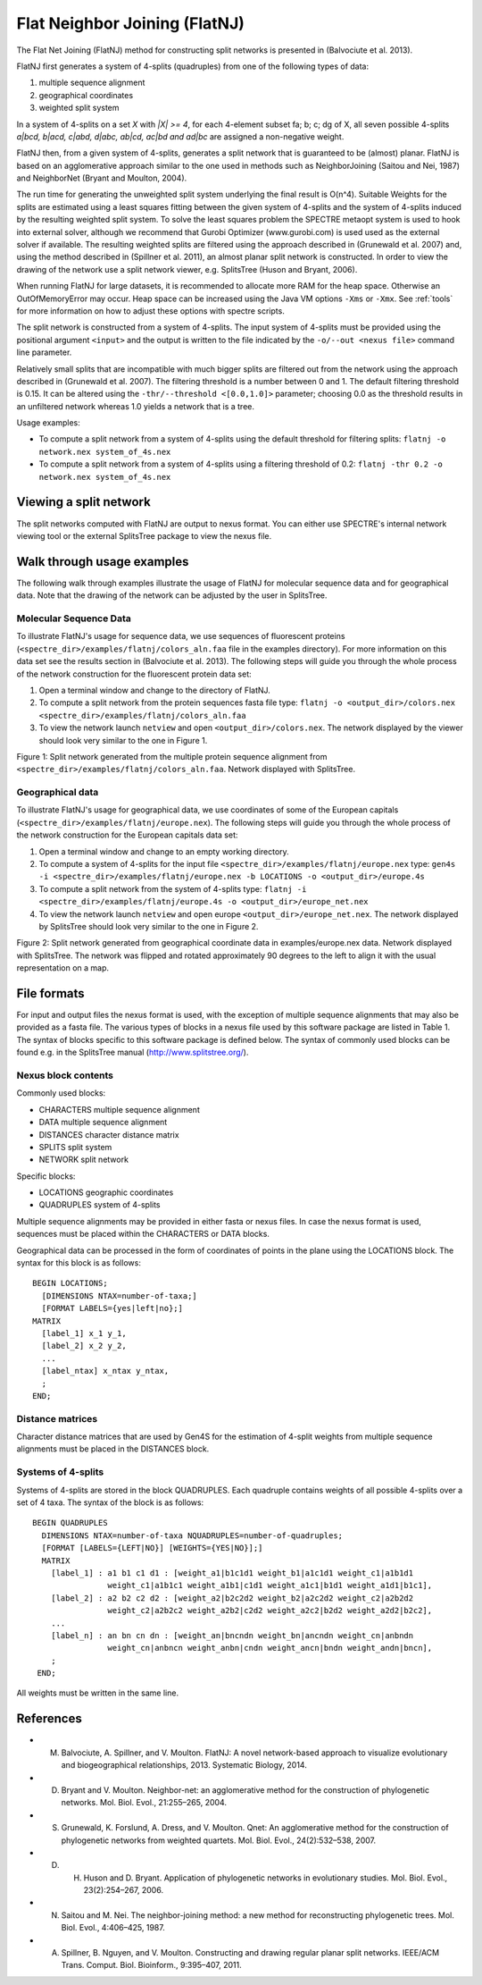 .. _flatnj:

Flat Neighbor Joining (FlatNJ)
==============================

The Flat Net Joining (FlatNJ) method for constructing split networks is presented in (Balvociute et al. 2013).

FlatNJ first generates a system of 4-splits (quadruples) from one of the following types of data:

1. multiple sequence alignment
2. geographical coordinates
3. weighted split system

In a system of 4-splits on a set `X` with `|X| >= 4`, for each 4-element subset fa; b; c; dg of X, all seven possible 4-splits
`a|bcd, b|acd, c|abd, d|abc, ab|cd, ac|bd and ad|bc` are assigned a non-negative weight.

FlatNJ then, from a given system of 4-splits, generates a split network that is guaranteed to be (almost) planar. FlatNJ
is based on an agglomerative approach similar to the one used in methods such as NeighborJoining (Saitou and Nei, 1987)
and NeighborNet (Bryant and Moulton, 2004).

The run time for generating the unweighted split system underlying the final result is O(n^4). Suitable Weights
for the splits are estimated using a least squares fitting between the given system of 4-splits and the system of 4-splits
induced by the resulting weighted split system. To solve the least squares problem the SPECTRE metaopt system is used to
hook into external solver, although we recommend that Gurobi Optimizer (www.gurobi.com) is used used as the external solver if available.
The resulting weighted splits are filtered using the approach described in (Grunewald et al. 2007) and, using
the method described in (Spillner et al. 2011), an almost planar split network is constructed. In order to view the
drawing of the network use a split network viewer, e.g. SplitsTree (Huson and Bryant, 2006).

When running FlatNJ for large datasets, it is recommended to allocate more RAM for the heap space. Otherwise an
OutOfMemoryError may occur. Heap space can be increased using the Java VM options ``-Xms`` or ``-Xmx``. See :ref:`tools` for
more information on how to adjust these options with spectre scripts.

The split network is constructed from a system of 4-splits. The input system of 4-splits must be provided using
the positional argument ``<input>`` and the output is written to the file indicated by the ``-o/--out <nexus file>``
command line parameter.

Relatively small splits that are incompatible with much bigger splits are filtered out from the network using the approach
described in (Grunewald et al. 2007). The filtering threshold is a number between 0 and 1. The default filtering threshold
is 0.15. It can be altered using the ``-thr/--threshold <[0.0,1.0]>`` parameter; choosing 0.0 as the threshold results in
an unfiltered network whereas 1.0 yields a network that is a tree.

Usage examples:

* To compute a split network from a system of 4-splits using the default threshold for filtering splits: ``flatnj -o network.nex system_of_4s.nex``
* To compute a split network from a system of 4-splits using a filtering threshold of 0.2: ``flatnj -thr 0.2 -o network.nex system_of_4s.nex``


Viewing a split network
-----------------------

The split networks computed with FlatNJ are output to nexus format.  You can either use SPECTRE's internal network viewing
tool or the external SplitsTree package to view the nexus file.

Walk through usage examples
---------------------------

The following walk through examples illustrate the usage of FlatNJ for molecular sequence data and for geographical data.
Note that the drawing of the network can be adjusted by the user in SplitsTree.

Molecular Sequence Data
~~~~~~~~~~~~~~~~~~~~~~~

To illustrate FlatNJ's usage for sequence data, we use sequences of fluorescent proteins (``<spectre_dir>/examples/flatnj/colors_aln.faa`` file in the
examples directory). For more information on this data set see the results section in (Balvociute et al. 2013). The
following steps will guide you through the whole process of the network construction for the fluorescent protein data set:

1. Open a terminal window and change to the directory of FlatNJ.

2. To compute a split network from the protein sequences fasta file type: ``flatnj -o <output_dir>/colors.nex <spectre_dir>/examples/flatnj/colors_aln.faa``

3. To view the network launch ``netview`` and open ``<output_dir>/colors.nex``. The network displayed by the viewer should look very similar to the one in Figure 1.


.. image:: images/flatnj-fig1.png
    :scale: 50 %

Figure 1: Split network generated from the multiple protein sequence alignment from ``<spectre_dir>/examples/flatnj/colors_aln.faa``.
Network displayed with SplitsTree.


Geographical data
~~~~~~~~~~~~~~~~~

To illustrate FlatNJ's usage for geographical data, we use coordinates of some of the European capitals (``<spectre_dir>/examples/flatnj/europe.nex``).
The following steps will guide you through the whole process of the network construction for the European capitals data set:

1. Open a terminal window and change to an empty working directory.
2. To compute a system of 4-splits for the input file ``<spectre_dir>/examples/flatnj/europe.nex`` type: ``gen4s -i <spectre_dir>/examples/flatnj/europe.nex -b LOCATIONS -o <output_dir>/europe.4s``
3. To compute a split network from the system of 4-splits type: ``flatnj -i <spectre_dir>/examples/flatnj/europe.4s -o <output_dir>/europe_net.nex``
4. To view the network launch ``netview`` and open europe ``<output_dir>/europe_net.nex``. The network displayed by SplitsTree should look very similar to the one in Figure 2.

.. image:: images/flatnj-fig2.png
    :scale: 50 %

Figure 2: Split network generated from geographical coordinate data in examples/europe.nex data. Network
displayed with SplitsTree. The network was flipped and rotated approximately 90 degrees to the left to align it
with the usual representation on a map.


File formats
------------

For input and output files the nexus format is used, with the exception of multiple sequence alignments that may
also be provided as a fasta file. The various types of blocks in a nexus file used by this software package are listed
in Table 1. The syntax of blocks specific to this software package is defined below. The syntax of commonly used
blocks can be found e.g. in the SplitsTree manual (http://www.splitstree.org/).

Nexus block contents
~~~~~~~~~~~~~~~~~~~~

Commonly used blocks:

* CHARACTERS multiple sequence alignment
* DATA multiple sequence alignment
* DISTANCES character distance matrix
* SPLITS split system
* NETWORK split network

Specific blocks:

* LOCATIONS geographic coordinates
* QUADRUPLES system of 4-splits

Multiple sequence alignments may be provided in either fasta or nexus files. In case the nexus format is used,
sequences must be placed within the CHARACTERS or DATA blocks.

Geographical data can be processed in the form of coordinates of points in the plane using the LOCATIONS block.
The syntax for this block is as follows::

  BEGIN LOCATIONS;
    [DIMENSIONS NTAX=number-of-taxa;]
    [FORMAT LABELS={yes|left|no};]
  MATRIX
    [label_1] x_1 y_1,
    [label_2] x_2 y_2,
    ...
    [label_ntax] x_ntax y_ntax,
    ;
  END;

Distance matrices
~~~~~~~~~~~~~~~~~

Character distance matrices that are used by Gen4S for the estimation of 4-split weights from multiple sequence
alignments must be placed in the DISTANCES block.


Systems of 4-splits
~~~~~~~~~~~~~~~~~~~

Systems of 4-splits are stored in the block QUADRUPLES. Each quadruple contains weights of all possible 4-splits over
a set of 4 taxa. The syntax of the block is as follows::

  BEGIN QUADRUPLES
    DIMENSIONS NTAX=number-of-taxa NQUADRUPLES=number-of-quadruples;
    [FORMAT [LABELS={LEFT|NO}] [WEIGHTS={YES|NO}];]
    MATRIX
      [label_1] : a1 b1 c1 d1 : [weight_a1|b1c1d1 weight_b1|a1c1d1 weight_c1|a1b1d1
                  weight_c1|a1b1c1 weight_a1b1|c1d1 weight_a1c1|b1d1 weight_a1d1|b1c1],
      [label_2] : a2 b2 c2 d2 : [weight_a2|b2c2d2 weight_b2|a2c2d2 weight_c2|a2b2d2
                  weight_c2|a2b2c2 weight_a2b2|c2d2 weight_a2c2|b2d2 weight_a2d2|b2c2],
      ...
      [label_n] : an bn cn dn : [weight_an|bncndn weight_bn|ancndn weight_cn|anbndn
                  weight_cn|anbncn weight_anbn|cndn weight_ancn|bndn weight_andn|bncn],
      ;
   END;

All weights must be written in the same line.



References
----------

* M. Balvociute, A. Spillner, and V. Moulton. FlatNJ: A novel network-based approach to visualize evolutionary and biogeographical relationships, 2013. Systematic Biology, 2014.

* D. Bryant and V. Moulton. Neighbor-net: an agglomerative method for the construction of phylogenetic networks. Mol. Biol. Evol., 21:255–265, 2004.

* S. Grunewald, K. Forslund, A. Dress, and V. Moulton. Qnet: An agglomerative method for the construction of phylogenetic networks from weighted quartets. Mol. Biol. Evol., 24(2):532–538, 2007.

* D. H. Huson and D. Bryant. Application of phylogenetic networks in evolutionary studies. Mol. Biol. Evol., 23(2):254–267, 2006.

* N. Saitou and M. Nei. The neighbor-joining method: a new method for reconstructing phylogenetic trees. Mol. Biol. Evol., 4:406–425, 1987.

* A. Spillner, B. Nguyen, and V. Moulton. Constructing and drawing regular planar split networks. IEEE/ACM Trans. Comput. Biol. Bioinform., 9:395–407, 2011.
